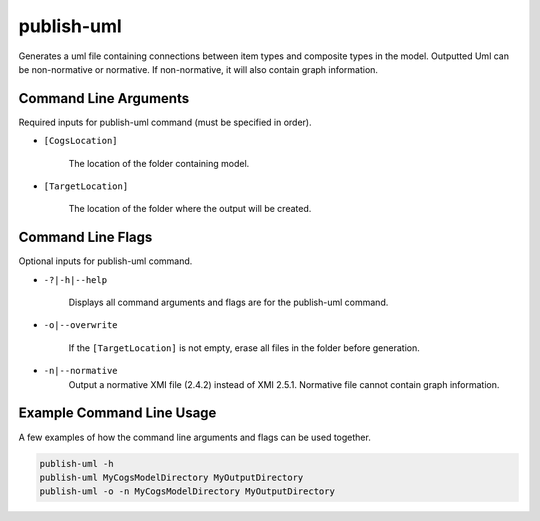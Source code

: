publish-uml
~~~~~~~~~~~
Generates a uml file containing connections between item types and composite types in the model. Outputted Uml can be non-normative or normative. If non-normative, it will also contain graph information.

Command Line Arguments
----------------------
Required inputs for publish-uml command (must be specified in order).

* ``[CogsLocation]`` 

    The location of the folder containing model.

* ``[TargetLocation]`` 

    The location of the folder where the output will be created.

Command Line Flags
----------------------
Optional inputs for publish-uml command.

* ``-?|-h|--help``

    Displays all command arguments and flags are for the publish-uml command.

* ``-o|--overwrite``

    If the ``[TargetLocation]`` is not empty, erase all files in the folder before generation.

* ``-n|--normative`` 
    Output a normative XMI file (2.4.2) instead of XMI 2.5.1. Normative file cannot contain graph information.

Example Command Line Usage
--------------------------
A few examples of how the command line arguments and flags can be used together.

.. code-block:: console

    publish-uml -h
    publish-uml MyCogsModelDirectory MyOutputDirectory
    publish-uml -o -n MyCogsModelDirectory MyOutputDirectory
